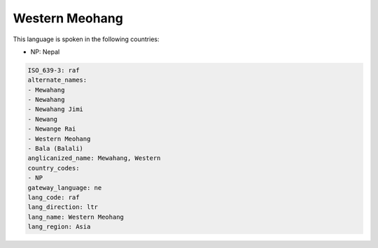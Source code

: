 .. _raf:

Western Meohang
===============

This language is spoken in the following countries:

* NP: Nepal

.. code-block:: yaml

    ISO_639-3: raf
    alternate_names:
    - Mewahang
    - Newahang
    - Newahang Jimi
    - Newang
    - Newange Rai
    - Western Meohang
    - Bala (Balali)
    anglicanized_name: Mewahang, Western
    country_codes:
    - NP
    gateway_language: ne
    lang_code: raf
    lang_direction: ltr
    lang_name: Western Meohang
    lang_region: Asia
    
